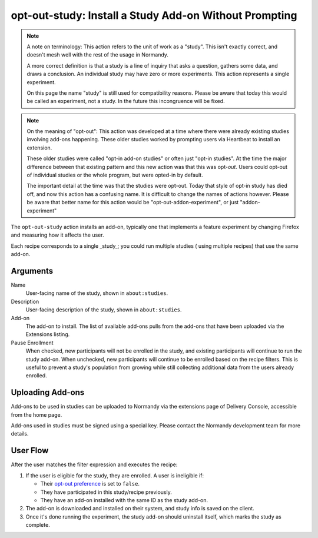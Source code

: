 opt-out-study: Install a Study Add-on Without Prompting
=======================================================

.. note::

   A note on terminology: This action refers to the unit of work as a
   "study". This isn't exactly correct, and doesn't mesh well with the rest
   of the usage in Normandy.

   A more correct definition is that a study is a line of inquiry that asks a
   question, gathers some data, and draws a conclusion. An individual study
   may have zero or more experiments. This action represents a single
   experiment.

   On this page the name "study" is still used for compatibility reasons.
   Please be aware that today this would be called an experiment, not a
   study. In the future this incongruence will be fixed.


.. note::

   On the meaning of "opt-out": This action was developed at a time where
   there were already existing studies involving add-ons happening. These
   older studies worked by prompting users via Heartbeat to install an
   extension.

   These older studies were called "opt-in add-on studies" or often just
   "opt-in studies". At the time the major difference between that existing
   pattern and this new action was that this was opt-*out*. Users could
   opt-out of individual studies or the whole program, but were opted-in by
   default.

   The important detail at the time was that the studies were opt-out. Today
   that style of opt-in study has died off, and now this action has a
   confusing name. It is difficult to change the names of actions however.
   Please be aware that better name for this action would be
   "opt-out-addon-experiment", or just "addon-experiment"

The ``opt-out-study`` action installs an add-on, typically one that
implements a feature experiment by changing Firefox and measuring how it
affects the user.

Each recipe corresponds to a single _study_; you could run multiple studies (
using multiple recipes) that use the same add-on.

Arguments
---------
Name
   User-facing name of the study, shown in ``about:studies``.
Description
   User-facing description of the study, shown in ``about:studies``.
Add-on
   The add-on to install. The list of available add-ons pulls from the add-ons
   that have been uploaded via the Extensions listing.
Pause Enrollment
   When checked, new participants will not be enrolled in the study, and
   existing participants will continue to run the study add-on. When
   unchecked, new participants will continue to be enrolled based on the
   recipe filters. This is useful to prevent a study's population from
   growing while still collecting additional data from the users already
   enrolled.

Uploading Add-ons
-----------------
Add-ons to be used in studies can be uploaded to Normandy via the extensions
page of Delivery Console, accessible from the home page.

Add-ons used in studies must be signed using a special key. Please contact
the Normandy development team for more details.

User Flow
---------
After the user matches the filter expression and executes the recipe:

1. If the user is eligible for the study, they are enrolled. A user is
   ineligible if:

   * Their `opt-out preference <opt-out-preference>`_ is set to ``false``.
   * They have participated in this study/recipe previously.
   * They have an add-on installed with the same ID as the study add-on.

2. The add-on is downloaded and installed on their system, and study info is
   saved on the client.
3. Once it's done running the experiment, the study add-on should uninstall
   itself, which marks the study as complete.
